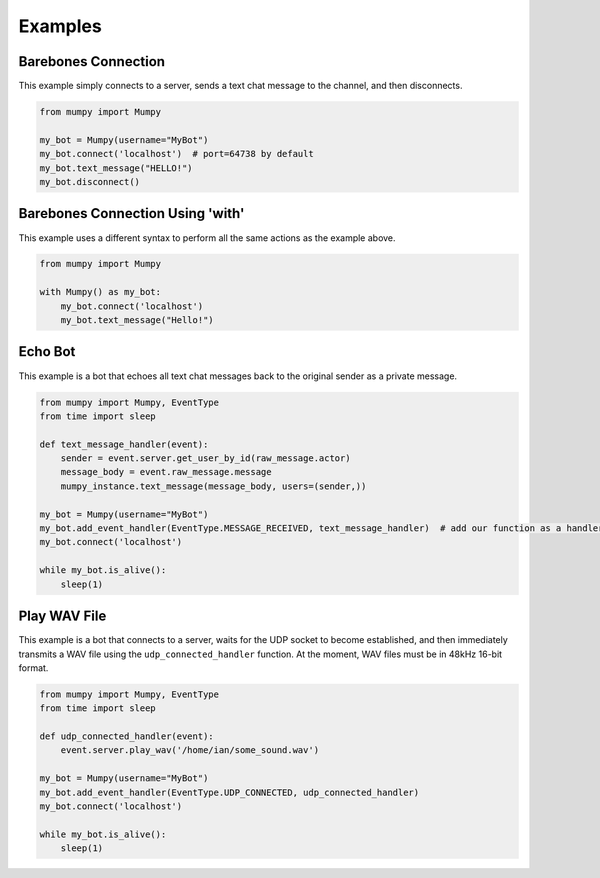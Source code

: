 Examples
========

Barebones Connection
--------------------

This example simply connects to a server, sends a text chat message to the channel, and then disconnects.

.. code:: python

    from mumpy import Mumpy

    my_bot = Mumpy(username="MyBot")
    my_bot.connect('localhost')  # port=64738 by default
    my_bot.text_message("HELLO!")
    my_bot.disconnect()

Barebones Connection Using 'with'
---------------------------------

This example uses a different syntax to perform all the same actions as the example above.

.. code:: python

    from mumpy import Mumpy

    with Mumpy() as my_bot:
        my_bot.connect('localhost')
        my_bot.text_message("Hello!")

Echo Bot
--------

This example is a bot that echoes all text chat messages back to the original sender as a private message.

.. code:: python

    from mumpy import Mumpy, EventType
    from time import sleep

    def text_message_handler(event):
        sender = event.server.get_user_by_id(raw_message.actor)
        message_body = event.raw_message.message
        mumpy_instance.text_message(message_body, users=(sender,))

    my_bot = Mumpy(username="MyBot")
    my_bot.add_event_handler(EventType.MESSAGE_RECEIVED, text_message_handler)  # add our function as a handler for MESSAGE_RECEIVED events
    my_bot.connect('localhost')

    while my_bot.is_alive():
        sleep(1)

Play WAV File
-------------

This example is a bot that connects to a server, waits for the UDP socket to become established, and then immediately transmits a WAV file
using the ``udp_connected_handler`` function. At the moment, WAV files must be in 48kHz 16-bit format.

.. code:: python

    from mumpy import Mumpy, EventType
    from time import sleep

    def udp_connected_handler(event):
        event.server.play_wav('/home/ian/some_sound.wav')

    my_bot = Mumpy(username="MyBot")
    my_bot.add_event_handler(EventType.UDP_CONNECTED, udp_connected_handler)
    my_bot.connect('localhost')

    while my_bot.is_alive():
        sleep(1)